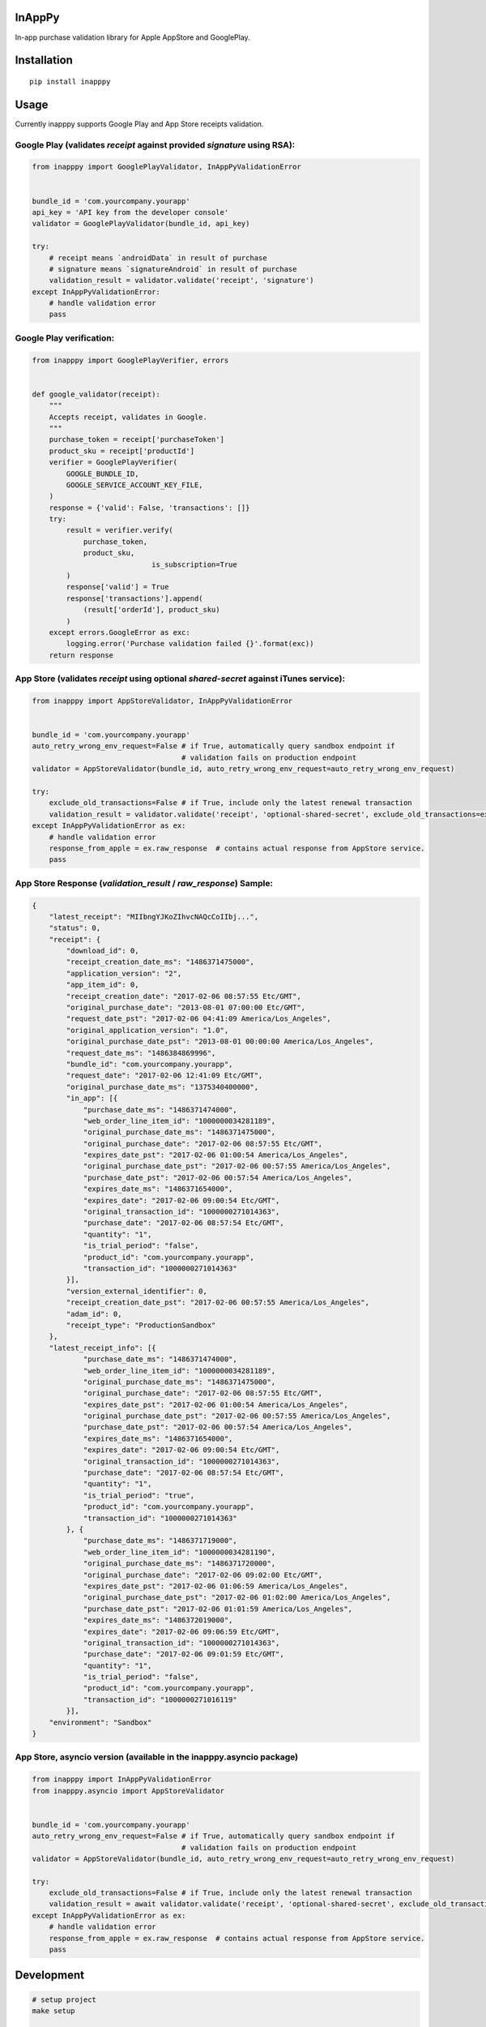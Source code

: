 InAppPy
=======
|travis| |pypi|

.. |travis| image:: https://travis-ci.org/dotpot/InAppPy.svg?branch=master
    :target: https://travis-ci.org/dotpot/InAppPy
.. |pypi| image:: https://badge.fury.io/py/inapppy.svg
    :target: https://badge.fury.io/py/inapppy
.. image:: https://img.shields.io/pypi/dm/inapppy.svg
    :target: https://pypi.python.org/pypi/inapppy

In-app purchase validation library for Apple AppStore and GooglePlay.

Installation
============
::

    pip install inapppy

Usage
=====

Currently inapppy supports Google Play and App Store receipts validation.

Google Play (validates `receipt` against provided `signature` using RSA):
-------------------------------------------------------------------------
.. code:: python

    from inapppy import GooglePlayValidator, InAppPyValidationError


    bundle_id = 'com.yourcompany.yourapp'
    api_key = 'API key from the developer console'
    validator = GooglePlayValidator(bundle_id, api_key)

    try:
        # receipt means `androidData` in result of purchase
        # signature means `signatureAndroid` in result of purchase
        validation_result = validator.validate('receipt', 'signature')
    except InAppPyValidationError:
        # handle validation error
        pass

Google Play verification:
-------------------------------------------------------------------------
.. code:: python

    from inapppy import GooglePlayVerifier, errors


    def google_validator(receipt):
        """
        Accepts receipt, validates in Google.
        """
        purchase_token = receipt['purchaseToken']
        product_sku = receipt['productId']
        verifier = GooglePlayVerifier(
            GOOGLE_BUNDLE_ID,
            GOOGLE_SERVICE_ACCOUNT_KEY_FILE,
        )
        response = {'valid': False, 'transactions': []}
        try:
            result = verifier.verify(
                purchase_token,
                product_sku,
				is_subscription=True
            )
            response['valid'] = True
            response['transactions'].append(
                (result['orderId'], product_sku)
            )
        except errors.GoogleError as exc:
            logging.error('Purchase validation failed {}'.format(exc))
        return response


App Store (validates `receipt` using optional `shared-secret` against iTunes service):
--------------------------------------------------------------------------------------
.. code:: python

    from inapppy import AppStoreValidator, InAppPyValidationError


    bundle_id = 'com.yourcompany.yourapp'
    auto_retry_wrong_env_request=False # if True, automatically query sandbox endpoint if
                                       # validation fails on production endpoint
    validator = AppStoreValidator(bundle_id, auto_retry_wrong_env_request=auto_retry_wrong_env_request)

    try:
        exclude_old_transactions=False # if True, include only the latest renewal transaction
        validation_result = validator.validate('receipt', 'optional-shared-secret', exclude_old_transactions=exclude_old_transactions)
    except InAppPyValidationError as ex:
        # handle validation error
        response_from_apple = ex.raw_response  # contains actual response from AppStore service.
        pass



App Store Response (`validation_result` / `raw_response`) Sample:
-----------------------------------------------------------------
.. code:: json

    {
        "latest_receipt": "MIIbngYJKoZIhvcNAQcCoIIbj...",
        "status": 0,
        "receipt": {
            "download_id": 0,
            "receipt_creation_date_ms": "1486371475000",
            "application_version": "2",
            "app_item_id": 0,
            "receipt_creation_date": "2017-02-06 08:57:55 Etc/GMT",
            "original_purchase_date": "2013-08-01 07:00:00 Etc/GMT",
            "request_date_pst": "2017-02-06 04:41:09 America/Los_Angeles",
            "original_application_version": "1.0",
            "original_purchase_date_pst": "2013-08-01 00:00:00 America/Los_Angeles",
            "request_date_ms": "1486384869996",
            "bundle_id": "com.yourcompany.yourapp",
            "request_date": "2017-02-06 12:41:09 Etc/GMT",
            "original_purchase_date_ms": "1375340400000",
            "in_app": [{
                "purchase_date_ms": "1486371474000",
                "web_order_line_item_id": "1000000034281189",
                "original_purchase_date_ms": "1486371475000",
                "original_purchase_date": "2017-02-06 08:57:55 Etc/GMT",
                "expires_date_pst": "2017-02-06 01:00:54 America/Los_Angeles",
                "original_purchase_date_pst": "2017-02-06 00:57:55 America/Los_Angeles",
                "purchase_date_pst": "2017-02-06 00:57:54 America/Los_Angeles",
                "expires_date_ms": "1486371654000",
                "expires_date": "2017-02-06 09:00:54 Etc/GMT",
                "original_transaction_id": "1000000271014363",
                "purchase_date": "2017-02-06 08:57:54 Etc/GMT",
                "quantity": "1",
                "is_trial_period": "false",
                "product_id": "com.yourcompany.yourapp",
                "transaction_id": "1000000271014363"
            }],
            "version_external_identifier": 0,
            "receipt_creation_date_pst": "2017-02-06 00:57:55 America/Los_Angeles",
            "adam_id": 0,
            "receipt_type": "ProductionSandbox"
        },
        "latest_receipt_info": [{
                "purchase_date_ms": "1486371474000",
                "web_order_line_item_id": "1000000034281189",
                "original_purchase_date_ms": "1486371475000",
                "original_purchase_date": "2017-02-06 08:57:55 Etc/GMT",
                "expires_date_pst": "2017-02-06 01:00:54 America/Los_Angeles",
                "original_purchase_date_pst": "2017-02-06 00:57:55 America/Los_Angeles",
                "purchase_date_pst": "2017-02-06 00:57:54 America/Los_Angeles",
                "expires_date_ms": "1486371654000",
                "expires_date": "2017-02-06 09:00:54 Etc/GMT",
                "original_transaction_id": "1000000271014363",
                "purchase_date": "2017-02-06 08:57:54 Etc/GMT",
                "quantity": "1",
                "is_trial_period": "true",
                "product_id": "com.yourcompany.yourapp",
                "transaction_id": "1000000271014363"
            }, {
                "purchase_date_ms": "1486371719000",
                "web_order_line_item_id": "1000000034281190",
                "original_purchase_date_ms": "1486371720000",
                "original_purchase_date": "2017-02-06 09:02:00 Etc/GMT",
                "expires_date_pst": "2017-02-06 01:06:59 America/Los_Angeles",
                "original_purchase_date_pst": "2017-02-06 01:02:00 America/Los_Angeles",
                "purchase_date_pst": "2017-02-06 01:01:59 America/Los_Angeles",
                "expires_date_ms": "1486372019000",
                "expires_date": "2017-02-06 09:06:59 Etc/GMT",
                "original_transaction_id": "1000000271014363",
                "purchase_date": "2017-02-06 09:01:59 Etc/GMT",
                "quantity": "1",
                "is_trial_period": "false",
                "product_id": "com.yourcompany.yourapp",
                "transaction_id": "1000000271016119"
            }],
        "environment": "Sandbox"
    }


App Store, asyncio version (available in the inapppy.asyncio package)
---------------------------------------------------------------------
.. code:: python

    from inapppy import InAppPyValidationError
    from inapppy.asyncio import AppStoreValidator


    bundle_id = 'com.yourcompany.yourapp'
    auto_retry_wrong_env_request=False # if True, automatically query sandbox endpoint if
                                       # validation fails on production endpoint
    validator = AppStoreValidator(bundle_id, auto_retry_wrong_env_request=auto_retry_wrong_env_request)

    try:
        exclude_old_transactions=False # if True, include only the latest renewal transaction
        validation_result = await validator.validate('receipt', 'optional-shared-secret', exclude_old_transactions=exclude_old_transactions)
    except InAppPyValidationError as ex:
        # handle validation error
        response_from_apple = ex.raw_response  # contains actual response from AppStore service.
        pass



Development
===========

.. code:: bash

    # setup project
    make setup

    # check for lint errors
    make lint

    # run tests
    make test
